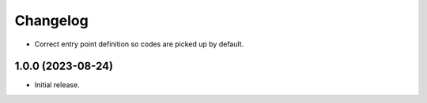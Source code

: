 =========
Changelog
=========

* Correct entry point definition so codes are picked up by default.

1.0.0 (2023-08-24)
------------------

* Initial release.

